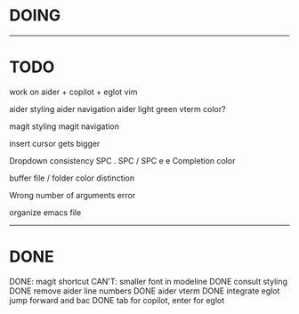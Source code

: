 * DOING


------------------------------------
* TODO


work on aider + copilot + eglot
vim

aider styling 
aider navigation
aider light green vterm color?

magit styling
magit navigation

insert cursor gets bigger

Dropdown consistency
SPC .
SPC /
SPC e e
Completion color

buffer file / folder color distinction

Wrong number of arguments error

organize emacs file

-----------------------------
* DONE

DONE: magit shortcut
CAN'T: smaller font in modeline
DONE consult styling
DONE remove aider line numbers 
DONE aider vterm
DONE integrate eglot jump forward and bac
DONE tab for copilot, enter for eglot 
